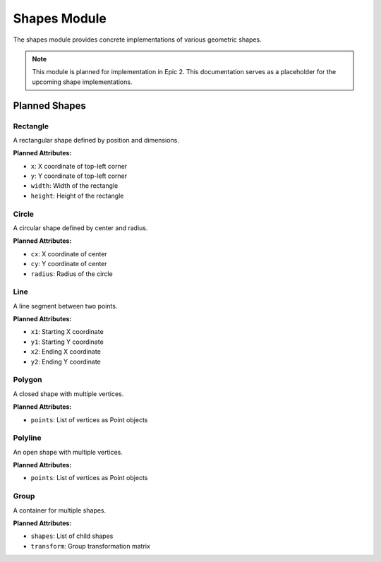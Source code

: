 Shapes Module
=============

.. module:: cad_datamodel.shapes

The shapes module provides concrete implementations of various geometric shapes.

.. note::
   This module is planned for implementation in Epic 2. This documentation
   serves as a placeholder for the upcoming shape implementations.

Planned Shapes
--------------

Rectangle
~~~~~~~~~

A rectangular shape defined by position and dimensions.

**Planned Attributes:**

- ``x``: X coordinate of top-left corner
- ``y``: Y coordinate of top-left corner
- ``width``: Width of the rectangle
- ``height``: Height of the rectangle

Circle
~~~~~~

A circular shape defined by center and radius.

**Planned Attributes:**

- ``cx``: X coordinate of center
- ``cy``: Y coordinate of center
- ``radius``: Radius of the circle

Line
~~~~

A line segment between two points.

**Planned Attributes:**

- ``x1``: Starting X coordinate
- ``y1``: Starting Y coordinate
- ``x2``: Ending X coordinate
- ``y2``: Ending Y coordinate

Polygon
~~~~~~~

A closed shape with multiple vertices.

**Planned Attributes:**

- ``points``: List of vertices as Point objects

Polyline
~~~~~~~~

An open shape with multiple vertices.

**Planned Attributes:**

- ``points``: List of vertices as Point objects

Group
~~~~~

A container for multiple shapes.

**Planned Attributes:**

- ``shapes``: List of child shapes
- ``transform``: Group transformation matrix